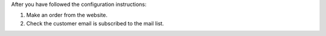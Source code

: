 After you have followed the configuration instructions:

#. Make an order from the website.
#. Check the customer email is subscribed to the mail list.
